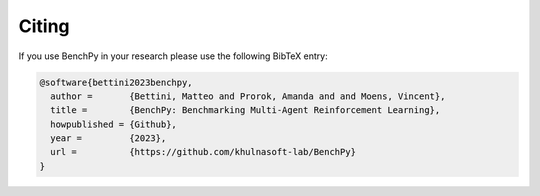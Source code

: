 Citing
======

If you use BenchPy in your research please use the following BibTeX entry:


.. code-block:: bibtex

   @software{bettini2023benchpy,
     author =       {Bettini, Matteo and Prorok, Amanda and and Moens, Vincent},
     title =        {BenchPy: Benchmarking Multi-Agent Reinforcement Learning},
     howpublished = {Github},
     year =         {2023},
     url =          {https://github.com/khulnasoft-lab/BenchPy}
   }
